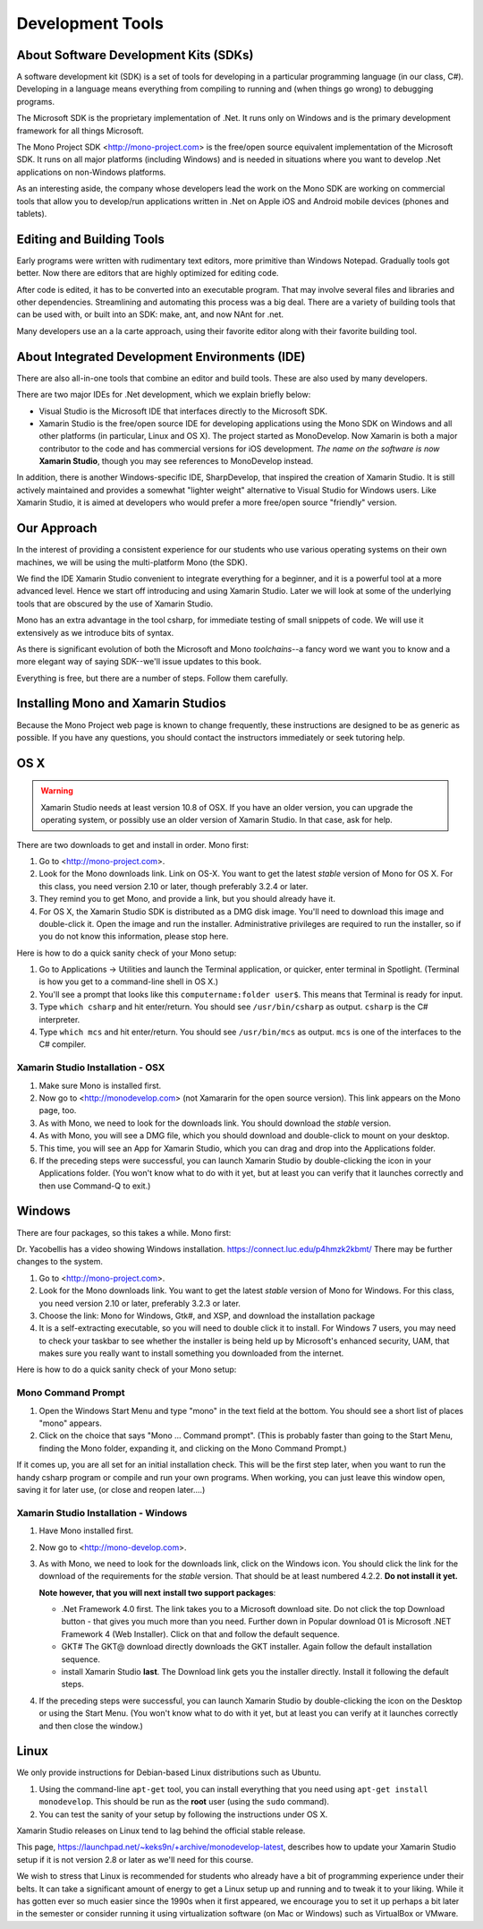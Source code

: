 .. index:: development tools

.. _development-tools:

Development Tools
=================

About Software Development Kits (SDKs)
--------------------------------------

A software development kit (SDK) is a set of tools for developing in a
particular programming language (in our class, C#). Developing in a
language means everything from compiling to running and (when things
go wrong) to debugging programs. 

The Microsoft SDK is the proprietary implementation of .Net. It runs
only on Windows and is the primary development framework for all
things Microsoft.

The Mono Project SDK <http://mono-project.com> is the free/open source
equivalent implementation of the Microsoft SDK. 
It runs on all major platforms (including Windows) and is needed in situations 
where you want to develop .Net applications on non-Windows platforms.

As an interesting aside, the company whose developers lead the work on
the Mono SDK are working on commercial tools that allow you to
develop/run applications written in .Net on Apple iOS and Android
mobile devices (phones and tablets).

Editing and Building Tools
--------------------------

Early programs were written with rudimentary text editors, 
more primitive than Windows Notepad.  Gradually tools got better.
Now there are editors that are highly optimized for editing code.

After code is edited, it has to be converted into an executable program.
That may involve several files and libraries and other dependencies.
Streamlining and automating this process was a big deal.  There
are a variety of building tools that can be used with, or built into
an SDK:  make, ant, and now NAnt for .net.

Many developers use an a la carte approach, using their favorite editor along
with their favorite building tool.  
 
About Integrated Development Environments (IDE)
-----------------------------------------------

There are also all-in-one tools that combine an editor and build tools.
These are also used by many developers.

There are two major IDEs for .Net development, which we explain briefly below:

- Visual Studio is the Microsoft IDE that interfaces directly to the
  Microsoft SDK.

- Xamarin Studio is the free/open source IDE for developing applications
  using the Mono SDK on Windows and all other platforms (in
  particular, Linux and OS X).  The project started as MonoDevelop.  
  Now Xamarin is both a major contributor to the code and has commercial
  versions for iOS development.  *The name on the software is now*
  **Xamarin Studio**, though you may see references to MonoDevelop instead.

In addition, there is another Windows-specific IDE, SharpDevelop, that
inspired the creation of Xamarin Studio. It is still actively maintained
and provides a somewhat "lighter weight" alternative to Visual Studio
for Windows users. Like Xamarin Studio, it is aimed at developers who
would prefer a more free/open source "friendly" version.

Our Approach
------------

In the interest of providing a consistent experience for our students who use
various operating systems on their own machines,
we will be using the multi-platform Mono (the SDK).

We find the IDE Xamarin Studio convenient to integrate everything for a beginner,
and it is a powerful tool at a more advanced level.  Hence we start off
introducing and using Xamarin Studio.  Later we will look at some of the
underlying tools that are obscured by the use of Xamarin Studio.

Mono has an extra advantage in the tool csharp, for immediate testing of
small snippets of code.  We will use it extensively as we introduce bits of
syntax. 

As there is significant evolution of both the Microsoft
and Mono *toolchains*--a fancy word we want you to know and a more
elegant way of saying SDK--we'll issue updates to this book.

Everything is free, but there are a number of steps.  Follow them carefully.

.. index:: mono installation

.. _install-mono:

Installing Mono and Xamarin Studios
------------------------------------

Because the Mono Project web page is known to change frequently, these
instructions are designed to be as generic as possible. If you have
any questions, you should contact the instructors immediately or seek
tutoring help.


OS X
----

.. warning::
   Xamarin Studio needs at least version 10.8 of OSX.  
   If you have an older version, you can upgrade the operating system, or
   possibly use an older version of Xamarin Studio.  In that case, ask for help.
   
There are two downloads to get and install in order. Mono first:

#. Go to <http://mono-project.com>.

#. Look for the Mono downloads link. Link on OS-X.  
   You want to get the latest *stable*
   version of Mono for OS X. For this class, you need version 2.10 or
   later, though preferably 3.2.4 or later.

#. They remind you to get Mono, and provide a link, but you should already have it.

#. For OS X, the Xamarin Studio SDK is distributed as a DMG disk image. You'll need
   to download this image and double-click it. Open the image and run
   the installer. Administrative privileges are required to run the
   installer, so if you do not know this information, please stop
   here.   

Here is how to do a quick sanity check of your Mono setup:

#. Go to Applications -> Utilities and launch the Terminal
   application, or quicker, enter terminal in Spotlight. 
   (Terminal is how you get to a command-line shell in OS X.)

#. You'll see a prompt that looks like this 
   ``computername:folder user$``. 
   This means that Terminal is ready for input.

#. Type ``which csharp`` and hit enter/return. You should see
   ``/usr/bin/csharp`` as output. ``csharp`` is the C# interpreter.

#. Type ``which mcs`` and hit enter/return. You should see
   ``/usr/bin/mcs`` as output.  ``mcs`` is one of the interfaces to
   the C# compiler.

.. index:: Xamarin Studio; installation

.. _install-md-osx:

Xamarin Studio Installation - OSX
~~~~~~~~~~~~~~~~~~~~~~~~~~~~~~~~~~~

#. Make sure Mono is installed first. 

#. Now go to <http://monodevelop.com> (not Xamararin for the open source version).
   This link appears on the Mono page, too.

#. As with Mono, we need to look for the downloads link. 
   You should download the *stable* version.

#. As with Mono, you will see a DMG file, 
   which you should download and double-click to mount on your desktop.

#. This time, you will see an App for Xamarin Studio, 
   which you can drag and drop into the Applications folder.

#. If the preceding steps were successful, you can launch
   Xamarin Studio by double-clicking the icon in your Applications
   folder. (You won't know what to do with it yet, but at least you can
   verify that it launches correctly and then use Command-Q to exit.)

Windows
-------

There are four packages, so this takes a while.  Mono first:

Dr. Yacobellis has a video showing Windows installation.
https://connect.luc.edu/p4hmzk2kbmt/  
There may be further changes to the system.

#. Go to <http://mono-project.com>.

#. Look for the Mono downloads link. You want to get the latest
   *stable* version of Mono for Windows. For this class, you need version
   2.10 or later, preferably 3.2.3 or later.

#. Choose the link: Mono for Windows, Gtk#, and XSP, and download the
   installation package

#. It is a
   self-extracting executable, so you will need to double click it to
   install. For Windows 7 users, you may need to check your taskbar to
   see whether the installer is being held up by Microsoft's enhanced
   security, UAM, that makes sure you really want to install something
   you downloaded from the internet.

Here is how to do a quick sanity check of your Mono setup:

.. index::
   mono command prompt (Windows)
   csharp; mono command prompt (Windows)
   
.. _mono-command-prompt:

Mono Command Prompt
~~~~~~~~~~~~~~~~~~~~

#. Open the Windows Start Menu and type "mono" in the text field at the bottom.  
   You should see a short list of places "mono" appears.
   
#. Click on the choice that says "Mono ... Command prompt".  
   (This is probably faster than going to the Start Menu,
   finding the Mono folder, expanding it, and clicking on
   the Mono Command Prompt.)

If it comes up, you are all set for an initial installation check. This will be the first
step later, when you want to run the handy csharp program or compile and run your
own programs.  When working, you can just leave this window open, 
saving it for later use, 
(or close and reopen later....)  

.. _install-md-win:


Xamarin Studio Installation - Windows
~~~~~~~~~~~~~~~~~~~~~~~~~~~~~~~~~~~~~~

#. Have Mono installed first. 
   
#. Now go to <http://mono-develop.com>.  

#. As with Mono, we need to look for the downloads link, click on the Windows icon.
   You should
   click the link for the download of the requirements for the *stable* version. 
   That should be at least numbered 4.2.2. **Do not install it yet.**

   **Note however, that you will next**
   **install two support packages**:
   
   * .Net Framework 4.0 first.  The link takes you to a Microsoft download site.
     Do not click the top Download button - that gives you much more than you need.
     Further down in Popular download 01 is 
     Microsoft .NET Framework 4 (Web Installer).  Click on that and follow
     the default sequence.
   
   * GKT#  The GKT@ download directly downloads the GKT installer.  Again follow
     the default installation sequence.
     
   * install Xamarin Studio **last**. The Download link gets you the installer
     directly.  Install it following the default steps.
   
#. If the preceding steps were successful, you can launch
   Xamarin Studio by double-clicking the icon on the Desktop
   or using the Start Menu. 
   (You won't know what to do with it yet, but at least you can
   verify at it launches correctly and then close the window.)

Linux
-----

We only provide instructions for Debian-based Linux distributions such
as Ubuntu.

#. Using the command-line ``apt-get`` tool, you can install everything
   that you need using ``apt-get install monodevelop``. This should be
   run as the **root** user (using the ``sudo`` command).  

#. You can test the sanity of your setup by following the instructions
   under OS X.

Xamarin Studio releases on Linux tend to lag behind the official stable
release. 

This page,
https://launchpad.net/~keks9n/+archive/monodevelop-latest, 
describes
how to update your Xamarin Studio setup if it is not version 2.8 or later
as we'll need for this course.

We wish to stress that Linux is recommended for students who already
have a bit of programming experience under their belts. It can take a
significant amount of energy to get a Linux setup up and running and
to tweak it to your liking. While it has gotten ever so much easier
since the 1990s when it first appeared, we encourage you to set it up
perhaps a bit later in the semester or consider running it using
virtualization software (on Mac or Windows) such as VirtualBox or
VMware.
